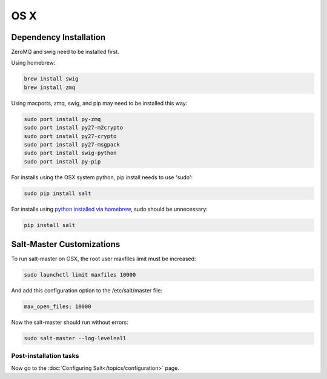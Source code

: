 ====
OS X
====

Dependency Installation
-----------------------

ZeroMQ and swig need to be installed first.

Using homebrew:

.. code-block:: bash

    brew install swig
    brew install zmq

Using macports, zmq, swig, and pip may need to be installed this way:

.. code-block:: bash

    sudo port install py-zmq
    sudo port install py27-m2crypto
    sudo port install py27-crypto
    sudo port install py27-msgpack
    sudo port install swig-python
    sudo port install py-pip

For installs using the OSX system python, pip install needs to use 'sudo':

.. code-block:: bash

    sudo pip install salt

For installs using `python installed via homebrew`_, sudo should be unnecessary:

.. code-block:: bash

    pip install salt

.. _`python installed via homebrew`: https://github.com/mxcl/homebrew/wiki/Homebrew-and-Python

Salt-Master Customizations
--------------------------

To run salt-master on OSX, the root user maxfiles limit must be increased:

.. code-block:: bash

    sudo launchctl limit maxfiles 10000

And add this configuration option to the /etc/salt/master file:

.. code-block:: bash

    max_open_files: 10000

Now the salt-master should run without errors:

.. code-block:: bash

    sudo salt-master --log-level=all

Post-installation tasks
=======================

Now go to the :doc:`Configuring Salt</topics/configuration>` page.
